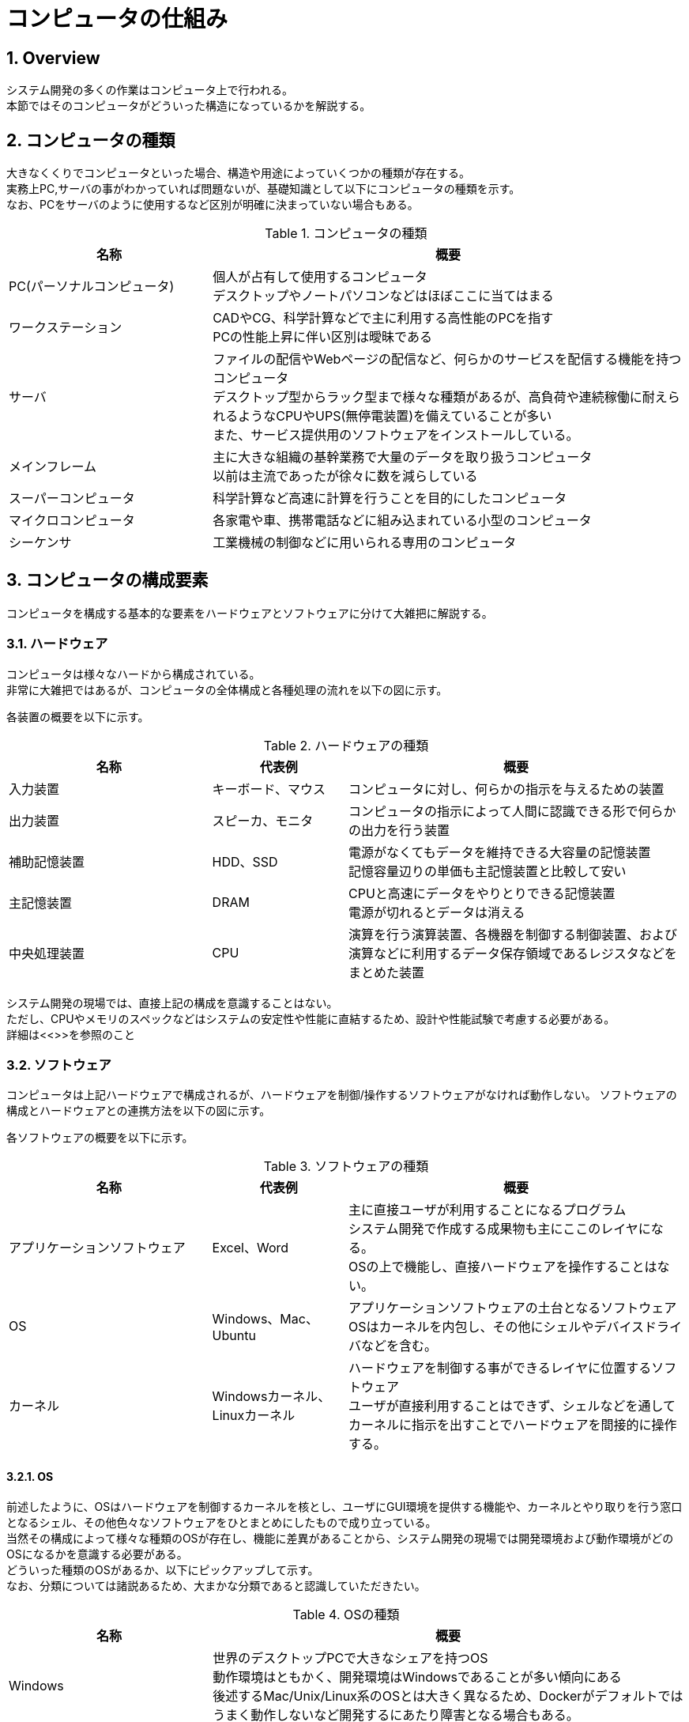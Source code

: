 :toclevels: 5
:sectnums:

[HowComputerWork]
= コンピュータの仕組み

[[HowComputerWork_Overview]]
== Overview
システム開発の多くの作業はコンピュータ上で行われる。 +
本節ではそのコンピュータがどういった構造になっているかを解説する。 +

[[HowComputerWork_Type]]
== コンピュータの種類
大きなくくりでコンピュータといった場合、構造や用途によっていくつかの種類が存在する。 +
実務上PC,サーバの事がわかっていれば問題ないが、基礎知識として以下にコンピュータの種類を示す。 +
なお、PCをサーバのように使用するなど区別が明確に決まっていない場合もある。 +

[[HowComputerWork_Type_Table]]
.コンピュータの種類
[cols="30,70", options="header"]
|===
|名称
|概要

|PC(パーソナルコンピュータ)
|個人が占有して使用するコンピュータ  +
デスクトップやノートパソコンなどはほぼここに当てはまる

|ワークステーション
|CADやCG、科学計算などで主に利用する高性能のPCを指す  +
PCの性能上昇に伴い区別は曖昧である

|サーバ
|ファイルの配信やWebページの配信など、何らかのサービスを配信する機能を持つコンピュータ  +
デスクトップ型からラック型まで様々な種類があるが、高負荷や連続稼働に耐えられるようなCPUやUPS(無停電装置)を備えていることが多い  +
また、サービス提供用のソフトウェアをインストールしている。

|メインフレーム
|主に大きな組織の基幹業務で大量のデータを取り扱うコンピュータ  +
以前は主流であったが徐々に数を減らしている

|スーパーコンピュータ
|科学計算など高速に計算を行うことを目的にしたコンピュータ

|マイクロコンピュータ
|各家電や車、携帯電話などに組み込まれている小型のコンピュータ  +

|シーケンサ
|工業機械の制御などに用いられる専用のコンピュータ
|===

[[HowComputerWork_Component]]
== コンピュータの構成要素

コンピュータを構成する基本的な要素をハードウェアとソフトウェアに分けて大雑把に解説する。

[[HowComputerWork_Component_Overview]]
=== ハードウェア
コンピュータは様々なハードから構成されている。 +
非常に大雑把ではあるが、コンピュータの全体構成と各種処理の流れを以下の図に示す。

//図を挿入する


各装置の概要を以下に示す。

.ハードウェアの種類
[cols="30,20,50", options="header"]
|===
|名称
|代表例
|概要

|入力装置
|キーボード、マウス
|コンピュータに対し、何らかの指示を与えるための装置

|出力装置
|スピーカ、モニタ
|コンピュータの指示によって人間に認識できる形で何らかの出力を行う装置

|補助記憶装置
|HDD、SSD
|電源がなくてもデータを維持できる大容量の記憶装置  +
記憶容量辺りの単価も主記憶装置と比較して安い

|主記憶装置
|DRAM
|CPUと高速にデータをやりとりできる記憶装置  +
電源が切れるとデータは消える

|中央処理装置
|CPU
|演算を行う演算装置、各機器を制御する制御装置、および演算などに利用するデータ保存領域であるレジスタなどをまとめた装置
|===

システム開発の現場では、直接上記の構成を意識することはない。  +
ただし、CPUやメモリのスペックなどはシステムの安定性や性能に直結するため、設計や性能試験で考慮する必要がある。  +
詳細は<<>>を参照のこと

[[HowComputerWork_Component_Software]]
=== ソフトウェア
コンピュータは上記ハードウェアで構成されるが、ハードウェアを制御/操作するソフトウェアがなければ動作しない。
ソフトウェアの構成とハードウェアとの連携方法を以下の図に示す。

//図を置く

各ソフトウェアの概要を以下に示す。

.ソフトウェアの種類
[cols="30,20,50", options="header"]
|===
|名称
|代表例
|概要

|アプリケーションソフトウェア
|Excel、Word
|主に直接ユーザが利用することになるプログラム  +
システム開発で作成する成果物も主にここのレイヤになる。  +
OSの上で機能し、直接ハードウェアを操作することはない。

|OS
|Windows、Mac、Ubuntu
|アプリケーションソフトウェアの土台となるソフトウェア  +
OSはカーネルを内包し、その他にシェルやデバイスドライバなどを含む。  +

|カーネル
|Windowsカーネル、Linuxカーネル
|ハードウェアを制御する事ができるレイヤに位置するソフトウェア  +
ユーザが直接利用することはできず、シェルなどを通してカーネルに指示を出すことでハードウェアを間接的に操作する。
|===


[[HowComputerWork_Component_OS]]
==== OS
前述したように、OSはハードウェアを制御するカーネルを核とし、ユーザにGUI環境を提供する機能や、カーネルとやり取りを行う窓口となるシェル、その他色々なソフトウェアをひとまとめにしたもので成り立っている。  +
当然その構成によって様々な種類のOSが存在し、機能に差異があることから、システム開発の現場では開発環境および動作環境がどのOSになるかを意識する必要がある。  +
どういった種類のOSがあるか、以下にピックアップして示す。  +
なお、分類については諸説あるため、大まかな分類であると認識していただきたい。

.OSの種類
[cols="30,70", options="header"]
|===
|名称
|概要

|Windows
|世界のデスクトップPCで大きなシェアを持つOS  +
動作環境はともかく、開発環境はWindowsであることが多い傾向にある  +
後述するMac/Unix/Linux系のOSとは大きく異なるため、Dockerがデフォルトではうまく動作しないなど開発するにあたり障害となる場合もある。

|Mac
|後述するUnix系OSから派生して作られたOS  +
元がUnixなため、Unixで使用できるシェルなどが使える。

|Unix系OS
|AT＆Tが開発したUNIXを基本の仕様としてもつOS群  +
AIXやHP-UX、Solarisなどが存在する。  +
後述するLinuxはその経緯からUNIXライクなOSとされるためUnixではない。

|Linux系OS
|オープンソースのカーネルであるLinuxカーネルを核として持つOS群  +
オープンソースであるため、各ユーザが望む機能を追加して、OSとして配布している。この各OSのことをディストリビューションと呼ぶ。  +
有名なディストリビューションとしてはDebian系、RedHat系と呼ばれるものがあり、さらにその中でもUbuntuやRHELなどで細かく分けられる。  +

|モバイル系OS
|AndroidやiOSなどスマートフォン上で動作するOS  +
モバイル系の中でもAndroidはLinuxから派生したなど様々な違いがあるが、本ガイドラインでは取り扱わない。  

|サーバ系OS
|Windows ServerやLinux/Unix系OSなど、サーバに必要な機能である多数の接続要求や安定性を高めたOSを指す。  +
開発したWebアプリケーションなどはこれらのOS上で動作することが多い。
|===